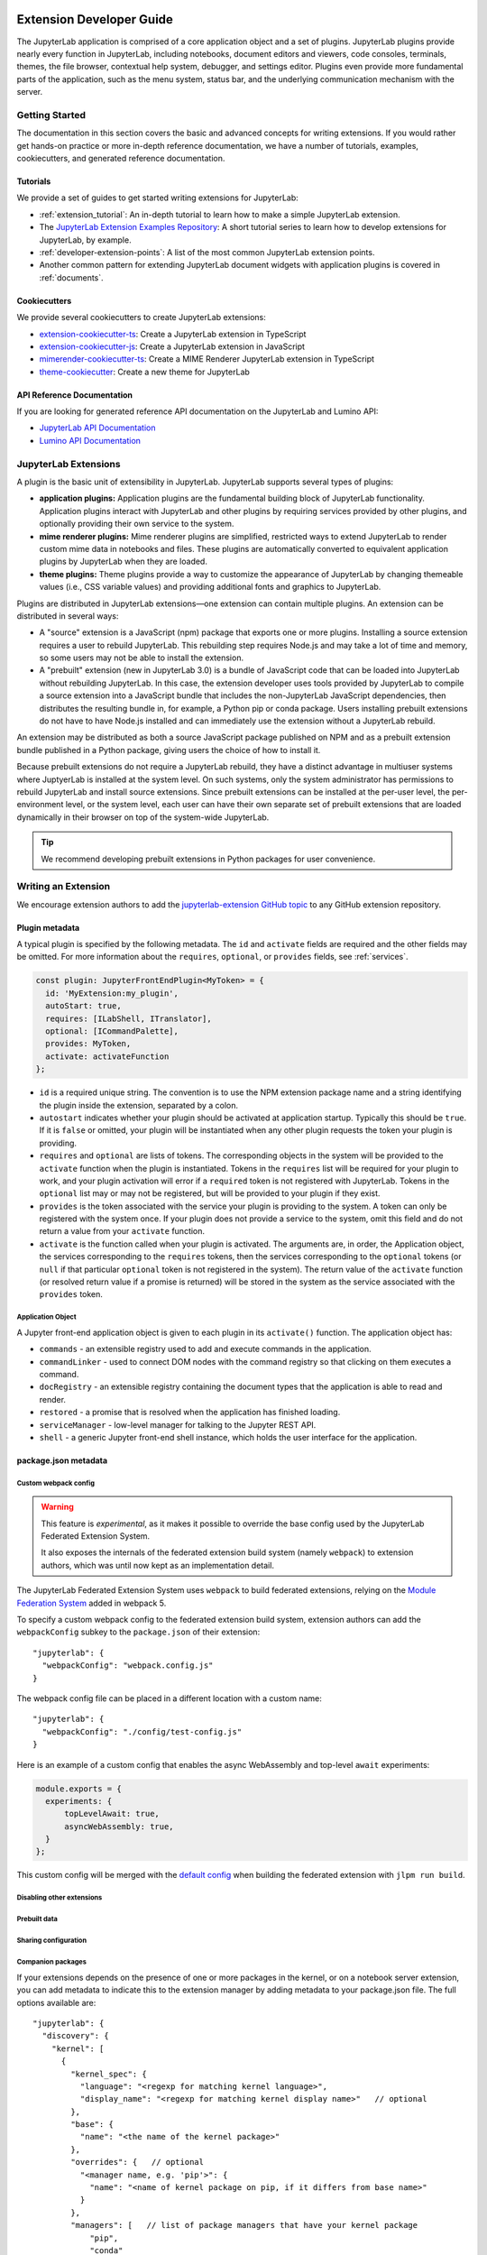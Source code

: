 .. _developer_extensions:

Extension Developer Guide
=========================

The JupyterLab application is comprised of a core application object and a set of plugins. JupyterLab plugins provide nearly every function in JupyterLab, including notebooks, document editors and viewers, code consoles, terminals, themes, the file browser, contextual help system, debugger, and settings editor. Plugins even provide more fundamental parts of the application, such as the menu system, status bar, and the underlying communication mechanism with the server.


Getting Started
---------------

The documentation in this section covers the basic and advanced concepts for writing extensions. If you would rather get hands-on practice or more in-depth reference documentation, we have a number of tutorials, examples, cookiecutters, and generated reference documentation.

Tutorials
^^^^^^^^^

We provide a set of guides to get started writing extensions for JupyterLab:

- :ref:`extension_tutorial`: An in-depth tutorial to learn how to make a simple JupyterLab extension.
- The `JupyterLab Extension Examples Repository <https://github.com/jupyterlab/extension-examples>`_: A short tutorial series
  to learn how to develop extensions for JupyterLab, by example.
- :ref:`developer-extension-points`: A list of the most common JupyterLab extension points.
- Another common pattern for extending JupyterLab document widgets with application plugins is covered in :ref:`documents`.

Cookiecutters
^^^^^^^^^^^^^

We provide several cookiecutters to create JupyterLab extensions:

- `extension-cookiecutter-ts <https://github.com/jupyterlab/extension-cookiecutter-ts>`_: Create a JupyterLab extension in TypeScript
- `extension-cookiecutter-js <https://github.com/jupyterlab/extension-cookiecutter-js>`_: Create a JupyterLab extension in JavaScript
- `mimerender-cookiecutter-ts <https://github.com/jupyterlab/mimerender-cookiecutter-ts>`_: Create a MIME Renderer JupyterLab extension in TypeScript
- `theme-cookiecutter <https://github.com/jupyterlab/theme-cookiecutter>`_: Create a new theme for JupyterLab

API Reference Documentation
^^^^^^^^^^^^^^^^^^^^^^^^^^^

If you are looking for generated reference API documentation on the JupyterLab and Lumino API:

- `JupyterLab API Documentation <https://jupyterlab.github.io/jupyterlab/>`_
- `Lumino API Documentation <https://jupyterlab.github.io/lumino/>`_


JupyterLab Extensions
---------------------

A plugin is the basic unit of extensibility in JupyterLab. JupyterLab supports several types of plugins:

-  **application plugins:** Application plugins are the fundamental building block of JupyterLab functionality. Application plugins interact with JupyterLab and other plugins by requiring services provided by other plugins, and optionally providing their own service to the system.
-  **mime renderer plugins:** Mime renderer plugins are simplified, restricted ways to extend JupyterLab to render custom mime data in notebooks and files. These plugins are automatically converted to equivalent application plugins by JupyterLab when they are loaded.
-  **theme plugins:** Theme plugins provide a way to customize the appearance of JupyterLab by changing themeable values (i.e., CSS variable values) and providing additional fonts and graphics to JupyterLab.

Plugins are distributed in JupyterLab extensions—one extension can contain multiple plugins. An extension can be distributed in several ways:

- A "source" extension is a JavaScript (npm) package that exports one or more plugins. Installing a source extension requires a user to rebuild JupyterLab. This rebuilding step requires Node.js and may take a lot of time and memory, so some users may not be able to install the extension.
- A "prebuilt" extension (new in JupyterLab 3.0) is a bundle of JavaScript code that can be loaded into JupyterLab without rebuilding JupyterLab. In this case, the extension developer uses tools provided by JupyterLab to compile a source extension into a JavaScript bundle that includes the non-JupyterLab JavaScript dependencies, then distributes the resulting bundle in, for example, a Python pip or conda package. Users installing prebuilt extensions do not have to have Node.js installed and can immediately use the extension without a JupyterLab rebuild.

An extension may be distributed as both a source JavaScript package published on NPM and as a prebuilt extension bundle published in a Python package, giving users the choice of how to install it.

Because prebuilt extensions do not require a JupyterLab rebuild, they have a distinct advantage in multiuser systems where JuptyerLab is installed at the system level. On such systems, only the system administrator has permissions to rebuild JupyterLab and install source extensions. Since prebuilt extensions can be installed at the per-user level, the per-environment level, or the system level, each user can have their own separate set of prebuilt extensions that are loaded dynamically in their browser on top of the system-wide JupyterLab.

.. tip::
   We recommend developing prebuilt extensions in Python packages for user convenience.


Writing an Extension
--------------------

We encourage extension authors to add the `jupyterlab-extension GitHub topic
<https://github.com/search?utf8=%E2%9C%93&q=topic%3Ajupyterlab-extension&type=Repositories>`__
to any GitHub extension repository.


Plugin metadata
^^^^^^^^^^^^^^^

A typical plugin is specified by the following metadata. The ``id`` and ``activate`` fields are required and the other fields may be omitted. For more information about the ``requires``, ``optional``, or ``provides`` fields, see :ref:`services`.

.. code::

   const plugin: JupyterFrontEndPlugin<MyToken> = {
     id: 'MyExtension:my_plugin',
     autoStart: true,
     requires: [ILabShell, ITranslator],
     optional: [ICommandPalette],
     provides: MyToken,
     activate: activateFunction
   };

- ``id`` is a required unique string. The convention is to use the NPM extension package name and a string identifying the plugin inside the extension, separated by a colon.
- ``autostart`` indicates whether your plugin should be activated at application startup. Typically this should be ``true``. If it is ``false`` or omitted, your plugin will be instantiated when any other plugin requests the token your plugin is providing.
- ``requires`` and ``optional`` are lists of tokens. The corresponding objects in the system will be provided to the ``activate`` function when the plugin is instantiated. Tokens in the ``requires`` list will be required for your plugin to work, and your plugin activation will error if a ``required`` token is not registered with JupyterLab. Tokens in the ``optional`` list may or may not be registered, but will be provided to your plugin if they exist.
- ``provides`` is the token associated with the service your plugin is providing to the system. A token can only be registered with the system once. If your plugin does not provide a service to the system, omit this field and do not return a value from your ``activate`` function.
- ``activate`` is the function called when your plugin is activated. The arguments are, in order, the Application object, the services corresponding to the ``requires`` tokens, then the services corresponding to the ``optional`` tokens (or ``null`` if that particular ``optional`` token is not registered in the system). The return value of the ``activate`` function (or resolved return value if a promise is returned) will be stored in the system as the service associated with the ``provides`` token.

Application Object
""""""""""""""""""

A Jupyter front-end application object is given to each plugin in its
``activate()`` function. The application object has:

-  ``commands`` - an extensible registry used to add and execute commands in the application.
-  ``commandLinker`` - used to connect DOM nodes with the command registry so that clicking on them executes a command.
-  ``docRegistry`` - an extensible registry containing the document types that the application is able to read and render.
-  ``restored`` - a promise that is resolved when the application has finished loading.
-  ``serviceManager`` - low-level manager for talking to the Jupyter REST API.
-  ``shell`` - a generic Jupyter front-end shell instance, which holds the user interface for the application.



package.json metadata
^^^^^^^^^^^^^^^^^^^^^


Custom webpack config
"""""""""""""""""""""

.. warning::
   This feature is *experimental*, as it makes it possible to override the base config used by the
   JupyterLab Federated Extension System.

   It also exposes the internals of the federated extension build system (namely ``webpack``) to extension authors, which was until now
   kept as an implementation detail.

The JupyterLab Federated Extension System uses ``webpack`` to build federated extensions, relying on the
`Module Federation System <https://webpack.js.org/concepts/module-federation/>`_ added in webpack 5.

To specify a custom webpack config to the federated extension build system, extension authors can add the ``webpackConfig`` subkey to the
``package.json`` of their extension::

    "jupyterlab": {
      "webpackConfig": "webpack.config.js"
    }

The webpack config file can be placed in a different location with a custom name::

    "jupyterlab": {
      "webpackConfig": "./config/test-config.js"
    }

Here is an example of a custom config that enables the async WebAssembly and top-level ``await`` experiments:

.. code-block:: javascript

    module.exports = {
      experiments: {
          topLevelAwait: true,
          asyncWebAssembly: true,
      }
    };

This custom config will be merged with the `default config <https://github.com/jupyterlab/jupyterlab/blob/master/builder/src/webpack.config.base.ts>`_
when building the federated extension with ``jlpm run build``.


Disabling other extensions
""""""""""""""""""""""""""

Prebuilt data
"""""""""""""""

Sharing configuration
"""""""""""""""""""""


.. _ext-author-companion-packages:

Companion packages
""""""""""""""""""

If your extensions depends on the presence of one or more packages in the
kernel, or on a notebook server extension, you can add metadata to indicate
this to the extension manager by adding metadata to your package.json file.
The full options available are::

    "jupyterlab": {
      "discovery": {
        "kernel": [
          {
            "kernel_spec": {
              "language": "<regexp for matching kernel language>",
              "display_name": "<regexp for matching kernel display name>"   // optional
            },
            "base": {
              "name": "<the name of the kernel package>"
            },
            "overrides": {   // optional
              "<manager name, e.g. 'pip'>": {
                "name": "<name of kernel package on pip, if it differs from base name>"
              }
            },
            "managers": [   // list of package managers that have your kernel package
                "pip",
                "conda"
            ]
          }
        ],
        "server": {
          "base": {
            "name": "<the name of the server extension package>"
          },
          "overrides": {   // optional
            "<manager name, e.g. 'pip'>": {
              "name": "<name of server extension package on pip, if it differs from base name>"
            }
          },
          "managers": [   // list of package managers that have your server extension package
              "pip",
              "conda"
          ]
        }
      }
    }


A typical setup for e.g. a jupyter-widget based package will then be::

    "keywords": [
        "jupyterlab-extension",
        "jupyter",
        "widgets",
        "jupyterlab"
    ],
    "jupyterlab": {
      "extension": true,
      "discovery": {
        "kernel": [
          {
            "kernel_spec": {
              "language": "^python",
            },
            "base": {
              "name": "myipywidgetspackage"
            },
            "managers": [
                "pip",
                "conda"
            ]
          }
        ]
      }
    }


Currently supported package managers are ``pip`` and ``conda``.


Packaging extensions
^^^^^^^^^^^^^^^^^^^^

Prebuilt Extensions
^^^^^^^^^^^^^^^^^^^

``install.json``

How prebuilt extensions work
"""""""""""""""""""""""""""""

Steps for building
""""""""""""""""""

Directory walkthrough
"""""""""""""""""""""

Plugins
-------

.. _rendermime:

Mime Renderer Plugins
^^^^^^^^^^^^^^^^^^^^^

Mime Renderer plugins are a convenience for creating an plugin
that can render mime data and potentially render files of a given type.
We provide an extension cookiecutter for mime renderer plugins in TypeScript
`here <https://github.com/jupyterlab/mimerender-cookiecutter-ts>`__.

Mime renderer plugins are more declarative than standard plugins.
The extension is treated the same from the command line perspective
(``jupyter labextension install`` ), but it does not directly create
JupyterLab plugins. Instead it exports an interface given in the
`rendermime-interfaces <https://jupyterlab.github.io/jupyterlab/interfaces/_rendermime_interfaces_src_index_.irendermime.iextension.html>`__
package.

The JupyterLab repo has an example mime renderer extension for
`pdf <https://github.com/jupyterlab/jupyterlab/tree/master/packages/pdf-extension>`__
files. It provides a mime renderer for pdf data and registers itself as
a document renderer for pdf file types.

The JupyterLab organization also has a mime renderer extension tutorial
which adds mp4 video rendering to the application
`here <https://github.com/jupyterlab/jupyterlab-mp4>`__.

The ``rendermime-interfaces`` package is intended to be the only
JupyterLab package needed to create a mime renderer extension (using the
interfaces in TypeScript or as a form of documentation if using plain
JavaScript).

The only other difference from a standard extension is that has a
``jupyterlab`` key in its ``package.json`` with ``"mimeExtension"``
metadata. The value can be ``true`` to use the main module of the
package, or a string path to a specific module (e.g. ``"lib/foo"``).

The mime renderer can update its data by calling ``.setData()`` on the
model it is given to render. This can be used for example to add a
``png`` representation of a dynamic figure, which will be picked up by a
notebook model and added to the notebook document. When using
``IDocumentWidgetFactoryOptions``, you can update the document model by
calling ``.setData()`` with updated data for the rendered MIME type. The
document can then be saved by the user in the usual manner.


Theme plugins
^^^^^^^^^^^^^

A theme is a JupyterLab plugin that uses a ``ThemeManager`` and can
be loaded and unloaded dynamically. The package must include all static
assets that are referenced by ``url()`` in its CSS files. Local URLs can
be used to reference files relative to the location of the referring sibling CSS files. For example ``url('images/foo.png')`` or
``url('../foo/bar.css')``\ can be used to refer local files in the
theme. Absolute URLs (starting with a ``/``) or external URLs (e.g.
``https:``) can be used to refer to external assets. The path to the
theme asset entry point is specified ``package.json`` under the ``"jupyterlab"``
key as ``"themePath"``. See the `JupyterLab Light
Theme <https://github.com/jupyterlab/jupyterlab/tree/master/packages/theme-light-extension>`__
for an example. Ensure that the theme files are included in the
``"files"`` metadata in ``package.json``.  Note that if you want to use SCSS, SASS, or LESS files,
you must compile them to CSS and point JupyterLab to the CSS files.

The theme extension is installed in the same way as a regular extension (see
`extension authoring <#extension-authoring>`__).

It is also possible to create a new theme using the
`TypeScript theme cookiecutter <https://github.com/jupyterlab/theme-cookiecutter>`__.


.. _services:

Plugins Interacting with Each Other
-----------------------------------

One of the foundational features of the JupyterLab plugin system is that plugins can interact with other plugins by providing a service to the system and requiring services provided by other plugins. A service can be any JavaScript value, and typically is a JavaScript object with methods and data attributes. For example, the plugin that supplies the JupyterLab main menu provides a service object to the system with methods and attributes other plugins can use to interact with the main menu.

In the following discussion, the plugin that is providing a service to the system is the *provider* plugin, and the plugin that is requiring and using the service is the *consumer* plugin.

A service provided by a plugin is identified by a *token*, i.e., a concrete instance of the Lumino Token class. The provider plugin lists the token in its plugin metadata ``provides`` field, and returns the associated service from its ``activate`` function. Consumer plugins import the token (for example, from the provider plugin's extension JavaScript package) and list the token in their plugin metadata ``requires`` or ``optional`` fields. When JupyterLab instantiates the consumer plugin, it will pass in the service associated with the token. JupyterLab orders plugin activation to ensure that a provider of a service is activated before its consumers.

A token defined in TypeScript can also define a TypeScript interface for the service associated with the token. If the provider or consumer uses TypeScript, the service will be type-checked against this interface.

.. note::
   JupyterLab uses tokens to identify services (instead of strings, for example) to prevent conflicts between identifiers and to enable type checking when using TypeScript.

Publishing Tokens
^^^^^^^^^^^^^^^^^
Since consumers will need to import a token used by a provider, the token should be exported in a published JavaScript package. A pattern in core JupyterLab is to create and export tokens from a self-contained ``tokens`` JavaScript module in a package. This enables consumers to import a token directly from the package's ``tokens`` module (e.g., ``import { MyToken } from 'provider/tokens';``), thus enabling a tree-shaking bundling optimization to bundle only the tokens and not other code from the package.

Another pattern in core JupyterLab is to create and export a token from a third package that both the provider and consumer extensions import, rather than defining the token in the provider's package. This enables a user to swap out the provider extension for a different extension that provides the same token with an alternative service implementation. For example, the core JupyterLab ``filebrowser`` package exports a token representing the file browser service (enabling interactions with the file browser). The ``filebrowser-extension`` package contains a plugin that implements the file browser in JupyterLab and provides the file browser service to JupyterLab (identified with the token imported from the ``filebrowser`` package). Extensions in JupyterLab that want to interact with the filebrowser thus do not need to have a JavaScript dependency on the ``filebrowser-extension`` package, but only need to import the token from the ``filebrowser`` package. This pattern enables users to seamlessly change the file browser in JupyterLab by writing their own extension that imports the same token from the ``filebrowser`` package and provides it to the system with their own alternative file browser service.


Deduplication of Dependencies
^^^^^^^^^^^^^^^^^^^^^^^^^^^^^

..
   TODO: Maybe put this part in the place where we talk about the sharedPackages metadata? It's an important implementation detail in JupyterLab that has consequences for extension metadata.

One important concern and challenge in the JupyterLab extension system is deduplicating dependencies of extensions instead of having extensions use their own bundled copies of dependencies. For example, the Lumino widgets system on which JupyterLab relies for communication across the application requires all packages use the same copy of the ``@lumino/widgets`` package. Tokens identifying plugin services also need to be shared across the providers and consumers of the services, so dependencies that export tokens need to be deduplicated.

Deduplication in JupyterLab happens in two ways. For source extensions, JupyterLab deduplicates dependencies when rebuilds itself to include the extension during the extension installation process. Deduplication is one of the main reasons JupyterLab needs to be rebuilt when installing source extensions. For prebuilt extensions, JupyterLab relies on the new Webpack module federation system to share dependencies across different bundles (including the core JupyterLab application bundle).

To ensure that a consumer gets the same token instance as the provider provided to the sytem, any required tokens that are imported by a consumer extension should list the exporting extension as a singleton package in their ``jupyterlab.sharedPackages`` config. Required token packages should be listed as ``bundled: false`` - this will generate a JavaScript error if the package (and thus the token) is not present in the system at runtime. Optional token packages should be listed as singletons that are bundled (otherwise, if they are not present in the system, it will cause a js error when you try to import them).


Advanced Plugins
----------------

Plugin Settings
^^^^^^^^^^^^^^^

In addition to the file system that is accessed by using the
``@jupyterlab/services`` package, JupyterLab exposes a plugin settings
system that can be used to provide default setting values and user overrides.

An extension can specify user settings using a JSON Schema. The schema
definition should be in a file that resides in the ``schemaDir``
directory that is specified in the ``package.json`` file of the
extension. The actual file name should use is the part that follows the
package name of extension. So for example, the JupyterLab
``apputils-extension`` package hosts several plugins:

-  ``'@jupyterlab/apputils-extension:menu'``
-  ``'@jupyterlab/apputils-extension:palette'``
-  ``'@jupyterlab/apputils-extension:settings'``
-  ``'@jupyterlab/apputils-extension:themes'``

And in the ``package.json`` for ``@jupyterlab/apputils-extension``, the
``schemaDir`` field is a directory called ``schema``. Since the
``themes`` plugin requires a JSON schema, its schema file location is:
``schema/themes.json``. The plugin's name is used to automatically
associate it with its settings file, so this naming convention is
important. Ensure that the schema files are included in the ``"files"``
metadata in ``package.json``.

See the
`fileeditor-extension <https://github.com/jupyterlab/jupyterlab/tree/master/packages/fileeditor-extension>`__
for another example of an extension that uses settings.

A system administrator or user can override default values of extension settings with the :ref:`overrides.json <overridesjson>` file.



Development workflow
--------------------

We encourage extension authors to add the `jupyterlab-extension GitHub topic
<https://github.com/search?utf8=%E2%9C%93&q=topic%3Ajupyterlab-extension&type=Repositories>`__
to any GitHub extension repository.


Older Docs
==========

Implementation
--------------
- We provide a ``jupyter labextension build`` script that is used to build federated bundles
   - The command produces a set of static assets that are shipped along with a package (notionally on ``pip``/``conda``)
   - It is a Python cli so that it can use the dependency metadata from the active JupyterLab
   - The assets include a module federation ``remoteEntry.*.js``, generated bundles, and some other files that we use
   - ``package.json`` is the original ``package.json`` file that we use to gather metadata about the package, with some included build metadata
   - we use the previously existing ``@jupyterlab/builder -> build`` to generate the ``imports.css``, ``schemas`` and ``themes`` file structure
- We provide a schema for the valid ``jupyterlab`` metadata for an extension's ``package.json`` describing the available options
- We provide a ``labextensions`` handler in ``jupyterlab_server`` that loads static assets from ``labextensions`` paths, following a similar logic to how ``nbextensions`` are discovered and loaded from disk
- The ``settings`` and ``themes`` handlers in ``jupyterlab_server`` has been updated to load from the new ``labextensions`` locations, favoring the federated extension locations over the bundled ones
- A ``labextension develop`` command has been added to install an in-development extension into JupyterLab.  The default behavior is to create a symlink in the ``sys-prefix/share/jupyter/labextensions/package-name`` to the static directory of the extension
- We provide a ``cookiecutter`` that handles all of the scaffolding for an extension author, including the shipping of ``data_files`` so that when the user installs the package, the static assets end up in ``share/jupyter/labextensions``
- We handle disabling of lab extensions using a trait on the ``LabApp`` class, so it can be set by admins and overridden by users.  Extensions are automatically enabled when installed, and must be explicitly disabled.  The disabled config can consist of a package name or a plugin regex pattern
- Extensions can provide ``disabled`` metadata that can be used to replace an entire extension or individual plugins
- ``page_config`` and ``overrides`` are also handled with traits so that admins can provide defaults and users can provide overrides
- We provide a script to update extensions: ``python -m jupyterlab.upgrade_extension``
- We update the ``extension-manager`` to target metadata on ``pypi``/``conda`` and consume those packages.


Extension Authoring
-------------------

An Extension is a valid `npm
package <https://docs.npmjs.com/getting-started/what-is-npm>`__ that
meets the following criteria:

-  Exports one or more JupyterLab plugins as the default export in its
   main file.
-  Has a ``jupyterlab`` key in its ``package.json`` which has
   ``"extension"`` metadata. The value can be ``true`` to use the main
   module of the package, or a string path to a specific module (e.g.
   ``"lib/foo"``). Example::

        "jupyterlab": {
          "extension": true
        }

-  It is also recommended to include the keyword ``jupyterlab-extension``
   in the ``package.json``, to aid with discovery (e.g. by the extension
   manager). Example::

       "keywords": [
         "jupyter",
         "jupyterlab",
         "jupyterlab-extension"
       ],

While authoring the extension, you can use the command:

.. code:: bash

    npm install   # install npm package dependencies
    npm run build  # optional build step if using TypeScript, babel, etc.
    jupyter labextension install  # install the current directory as an extension

This causes the builder to re-install the source folder before building
the application files. You can re-build at any time using
``jupyter lab build`` and it will reinstall these packages.

You can also link other local ``npm`` packages that you are working on
simultaneously using ``jupyter labextension link``; they will be re-installed
but not considered as extensions. Local extensions and linked packages are
included in ``jupyter labextension list``.

When using local extensions and linked packages, you can run the command

::

    jupyter lab --watch

This will cause the application to incrementally rebuild when one of the
linked packages changes. Note that only compiled JavaScript files (and
the CSS files) are watched by the WebPack process. This means that if
your extension is in TypeScript you'll have to run a ``jlpm run build``
before the changes will be reflected in JupyterLab. To avoid this step
you can also watch the TypeScript sources in your extension which is
usually assigned to the ``tsc -w`` shortcut. If WebPack doesn't seem to
detect the changes, this can be related to `the number of available watches <https://github.com/webpack/docs/wiki/troubleshooting#not-enough-watchers>`__.

Note that the application is built against **released** versions of the
core JupyterLab extensions. If your extension depends on JupyterLab
packages, it should be compatible with the dependencies in the
``jupyterlab/static/package.json`` file.  Note that building will always use the latest JavaScript packages that meet the dependency requirements of JupyterLab itself and any installed extensions.  If you wish to test against a
specific patch release of one of the core JupyterLab packages you can
temporarily pin that requirement to a specific version in your own
dependencies.

If you must install an extension into a development branch of JupyterLab, you have to graft it into the source tree of JupyterLab itself. This may be done using the command

::

    jlpm run add:sibling <path-or-url>

in the JupyterLab root directory, where ``<path-or-url>`` refers either
to an extension ``npm`` package on the local file system, or a URL to a git
repository for an extension ``npm`` package. This operation may be
subsequently reversed by running

::

    jlpm run remove:package <extension-dir-name>

This will remove the package metadata from the source tree and delete
all of the package files.

The package should export EMCAScript 6 compatible JavaScript. It can
import CSS using the syntax ``require('foo.css')``. The CSS files can
also import CSS from other packages using the syntax
``@import url('~foo/index.css')``, where ``foo`` is the name of the
package.

The following file types are also supported (both in JavaScript and
CSS): ``json``, ``html``, ``jpg``, ``png``, ``gif``, ``svg``,
``js.map``, ``woff2``, ``ttf``, ``eot``.

If your package uses any other file type it must be converted to one of
the above types or `include a loader in the import statement <https://webpack.js.org/concepts/loaders/#inline>`__.
If you include a loader, the loader must be importable at build time, so if
it is not already installed by JupyterLab, you must add it as a dependency
of your extension.

If your JavaScript is written in any other dialect than
EMCAScript 6 (2015) it should be converted using an appropriate tool.
You can use Webpack to pre-build your extension to use any of it's features
not enabled in our build configuration. To build a compatible package set
``output.libraryTarget`` to ``"commonjs2"`` in your Webpack configuration.
(see `this <https://github.com/saulshanabrook/jupyterlab-webpack>`__ example repo).

Another option to try out your extension with a local version of JupyterLab is to add it to the
list of locally installed packages and to have JupyterLab register your extension when it starts up.

You can do this by adding your extension to the ``jupyterlab.externalExtensions`` key
in the ``dev_mode/package.json`` file. It should be a mapping
of extension name to version, just like in ``dependencies``. Then run ``jlpm run integrity``
and these extensions should be added automatically to the ``dependencies`` and pulled in.

When you then run ``jlpm run build && jupyter lab --dev`` or ``jupyter lab --dev --watch`` this extension
will be loaded by default. For example, this is how you can add the Jupyter Widgets
extensions:

::

    "externalExtensions": {
      "@jupyter-widgets/jupyterlab-manager": "2.0.0"
    },

If you publish your extension on ``npm.org``, users will be able to install
it as simply ``jupyter labextension install <foo>``, where ``<foo>`` is
the name of the published ``npm`` package. You can alternatively provide a
script that runs ``jupyter labextension install`` against a local folder
path on the user's machine or a provided tarball. Any valid
``npm install`` specifier can be used in
``jupyter labextension install`` (e.g. ``foo@latest``, ``bar@3.0.0.0``,
``path/to/folder``, and ``path/to/tar.gz``).

Testing your extension
^^^^^^^^^^^^^^^^^^^^^^

There are a number of helper functions in ``testutils`` in this repo (which
is a public ``npm`` package called ``@jupyterlab/testutils``) that can be used when
writing tests for an extension.  See ``tests/test-application`` for an example
of the infrastructure needed to run tests.  There is a ``karma`` config file
that points to the parent directory's ``karma`` config, and a test runner,
``run-test.py`` that starts a Jupyter server.


If you are using `jest <https://jestjs.io/>`__ to test your extension, you will
need to transpile the jupyterlab packages to ``commonjs`` as they are using ES6 modules
that ``node`` does not support.

To transpile jupyterlab packages, you need to install the following package:

::

   jlpm add --dev jest@^24 @types/jest@^24 ts-jest@^24 @babel/core@^7 @babel/preset-env@^7

Then in `jest.config.js`, you will specify to use babel for js files and ignore
all node modules except the jupyterlab ones:

::

   module.exports = {
     preset: 'ts-jest/presets/js-with-babel',
     moduleFileExtensions: ['ts', 'tsx', 'js', 'jsx', 'json', 'node'],
     transformIgnorePatterns: ['/node_modules/(?!(@jupyterlab/.*)/)'],
     globals: {
       'ts-jest': {
         tsConfig: 'tsconfig.json'
       }
     },
     ... // Other options useful for your extension
   };

Finally, you will need to configure babel with a ``babel.config.js`` file containing:

::

   module.exports = {
     presets: [
       [
         '@babel/preset-env',
         {
           targets: {
             node: 'current'
           }
         }
       ]
     ]
   };







Shipping Packages
-----------------

Most extensions are single JavaScript packages, and can be shipped on npmjs.org.
This makes them discoverable by the JupyterLab extension manager, provided they
have the ``jupyterlab-extension`` keyword  in their ``package.json``.  If the package also
contains a server extension (Python package), the author has two options.
The server extension and the JupyterLab extension can be shipped in a single package,
or they can be shipped separately.

The JupyterLab extension can be bundled in a package on PyPI and conda-forge so
that it ends up in the user's application directory.  Note that the user will still have to run ``jupyter lab build``
(or build when prompted in the UI) in order to use the extension.
The general idea is to pack the Jupyterlab extension using ``npm pack``, and then
use the ``data_files`` logic in ``setup.py`` to ensure the file ends up in the
``<jupyterlab_application>/share/jupyter/lab/extensions``
directory.

Note that even if the JupyterLab extension is unusable without the
server extension, as long as you use the companion package metadata it is still
useful to publish it to npmjs.org so it is discoverable by the JupyterLab extension manager.

The server extension can be enabled on install by using ``data_files``.
an example of this approach is `jupyterlab-matplotlib <https://github.com/matplotlib/jupyter-matplotlib/tree/ce9cc91e52065d33e57c3265282640f2aa44e08f>`__.  The file used to enable the server extension is `here <https://github.com/matplotlib/jupyter-matplotlib/blob/ce9cc91e52065d33e57c3265282640f2aa44e08f/jupyter-matplotlib.json>`__.   The logic to ship the JS tarball and server extension
enabler is in `setup.py <https://github.com/matplotlib/jupyter-matplotlib/blob/ce9cc91e52065d33e57c3265282640f2aa44e08f/setup.py>`__.  Note that the ``setup.py``
file has additional logic to automatically create the JS tarball as part of the
release process, but this could also be done manually.

.. |dependencies| image:: images/dependency-graph.svg

